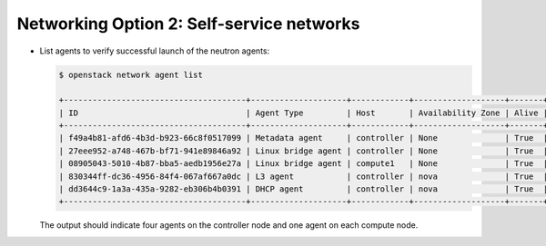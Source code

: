 Networking Option 2: Self-service networks
~~~~~~~~~~~~~~~~~~~~~~~~~~~~~~~~~~~~~~~~~~

* List agents to verify successful launch of the neutron agents:

  .. code-block:: console

     $ openstack network agent list

     +--------------------------------------+--------------------+------------+-------------------+-------+-------+---------------------------+
     | ID                                   | Agent Type         | Host       | Availability Zone | Alive | State | Binary                    |
     +--------------------------------------+--------------------+------------+-------------------+-------+-------+---------------------------+
     | f49a4b81-afd6-4b3d-b923-66c8f0517099 | Metadata agent     | controller | None              | True  | UP    | neutron-metadata-agent    |
     | 27eee952-a748-467b-bf71-941e89846a92 | Linux bridge agent | controller | None              | True  | UP    | neutron-linuxbridge-agent |
     | 08905043-5010-4b87-bba5-aedb1956e27a | Linux bridge agent | compute1   | None              | True  | UP    | neutron-linuxbridge-agent |
     | 830344ff-dc36-4956-84f4-067af667a0dc | L3 agent           | controller | nova              | True  | UP    | neutron-l3-agent          |
     | dd3644c9-1a3a-435a-9282-eb306b4b0391 | DHCP agent         | controller | nova              | True  | UP    | neutron-dhcp-agent        |
     +--------------------------------------+--------------------+------------+-------------------+-------+-------+---------------------------+

  .. end

  The output should indicate four agents on the controller node and one
  agent on each compute node.
